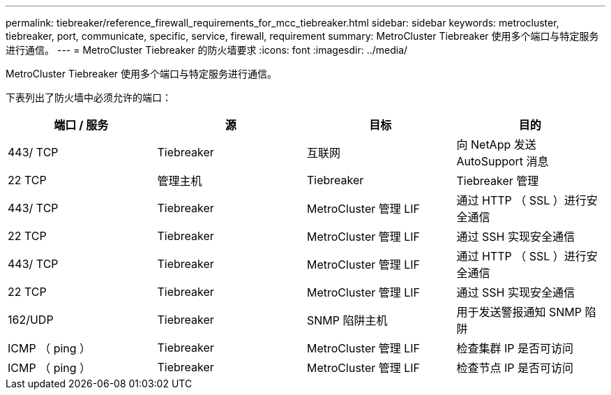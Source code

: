 ---
permalink: tiebreaker/reference_firewall_requirements_for_mcc_tiebreaker.html 
sidebar: sidebar 
keywords: metrocluster, tiebreaker, port, communicate, specific, service, firewall, requirement 
summary: MetroCluster Tiebreaker 使用多个端口与特定服务进行通信。 
---
= MetroCluster Tiebreaker 的防火墙要求
:icons: font
:imagesdir: ../media/


[role="lead"]
MetroCluster Tiebreaker 使用多个端口与特定服务进行通信。

下表列出了防火墙中必须允许的端口：

[cols="4*"]
|===
| 端口 / 服务 | 源 | 目标 | 目的 


 a| 
443/ TCP
 a| 
Tiebreaker
 a| 
互联网
 a| 
向 NetApp 发送 AutoSupport 消息



 a| 
22 TCP
 a| 
管理主机
 a| 
Tiebreaker
 a| 
Tiebreaker 管理



 a| 
443/ TCP
 a| 
Tiebreaker
 a| 
MetroCluster 管理 LIF
 a| 
通过 HTTP （ SSL ）进行安全通信



 a| 
22 TCP
 a| 
Tiebreaker
 a| 
MetroCluster 管理 LIF
 a| 
通过 SSH 实现安全通信



 a| 
443/ TCP
 a| 
Tiebreaker
 a| 
MetroCluster 管理 LIF
 a| 
通过 HTTP （ SSL ）进行安全通信



 a| 
22 TCP
 a| 
Tiebreaker
 a| 
MetroCluster 管理 LIF
 a| 
通过 SSH 实现安全通信



 a| 
162/UDP
 a| 
Tiebreaker
 a| 
SNMP 陷阱主机
 a| 
用于发送警报通知 SNMP 陷阱



 a| 
ICMP （ ping ）
 a| 
Tiebreaker
 a| 
MetroCluster 管理 LIF
 a| 
检查集群 IP 是否可访问



 a| 
ICMP （ ping ）
 a| 
Tiebreaker
 a| 
MetroCluster 管理 LIF
 a| 
检查节点 IP 是否可访问

|===